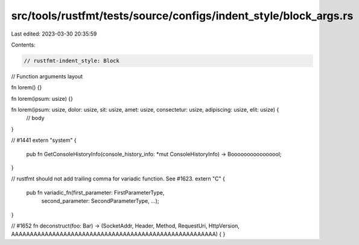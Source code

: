 src/tools/rustfmt/tests/source/configs/indent_style/block_args.rs
=================================================================

Last edited: 2023-03-30 20:35:59

Contents:

.. code-block:: rs

    // rustfmt-indent_style: Block
// Function arguments layout

fn lorem() {}

fn lorem(ipsum: usize) {}

fn lorem(ipsum: usize, dolor: usize, sit: usize, amet: usize, consectetur: usize, adipiscing: usize, elit: usize) {
    // body
}

// #1441
extern "system" {
    pub fn GetConsoleHistoryInfo(console_history_info: *mut ConsoleHistoryInfo) -> Boooooooooooooool;
}

// rustfmt should not add trailing comma for variadic function. See #1623.
extern "C" {
    pub fn variadic_fn(first_parameter: FirstParameterType,
                       second_parameter: SecondParameterType,
                       ...);
}

// #1652
fn deconstruct(foo: Bar) -> (SocketAddr, Header, Method, RequestUri, HttpVersion, AAAAAAAAAAAAAAAAAAAAAAAAAAAAAAAAAAAAAAAAAAAAAAAAAAAAAAA) {
}


